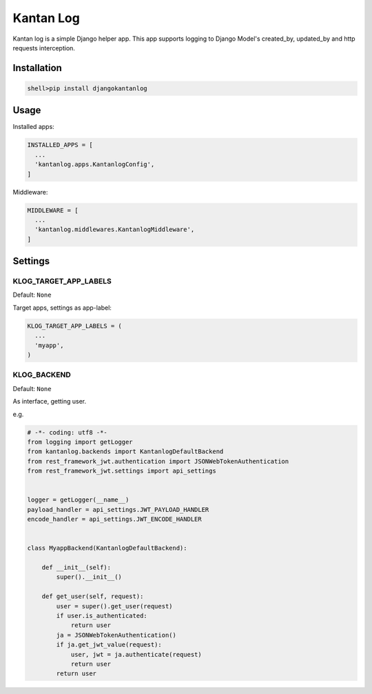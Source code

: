 ============
Kantan Log
============

.. image:: https://travis-ci.org/mmiyajima2/django-kantanlog.svg?branch=master
    :target: https://travis-ci.org/mmiyajima2/django-kantanlog


.. image:: https://coveralls.io/repos/github/mmiyajima2/django-kantanlog/badge.svg?branch=master
	:target: https://coveralls.io/github/mmiyajima2/django-kantanlog?branch=master


Kantan log is a simple Django helper app.
This app supports logging to Django Model's created_by, updated_by and http requests interception.


Installation
===============

.. code:: bash

  shell>pip install djangokantanlog

Usage
===============
Installed apps:

.. code:: python

  INSTALLED_APPS = [
    ...
    'kantanlog.apps.KantanlogConfig',
  ]
  
Middleware:

.. code:: python

  MIDDLEWARE = [
    ...
    'kantanlog.middlewares.KantanlogMiddleware',
  ]


Settings
===============

KLOG_TARGET_APP_LABELS
-------------------------

Default: ``None``

Target apps, settings as app-label:

.. code:: python

  KLOG_TARGET_APP_LABELS = (
    ...
    'myapp',
  )
  
KLOG_BACKEND
---------------

Default: ``None``

As interface, getting user.

e.g.

.. code:: python

  # -*- coding: utf8 -*-
  from logging import getLogger
  from kantanlog.backends import KantanlogDefaultBackend
  from rest_framework_jwt.authentication import JSONWebTokenAuthentication
  from rest_framework_jwt.settings import api_settings


  logger = getLogger(__name__)
  payload_handler = api_settings.JWT_PAYLOAD_HANDLER
  encode_handler = api_settings.JWT_ENCODE_HANDLER


  class MyappBackend(KantanlogDefaultBackend):

      def __init__(self):
          super().__init__()

      def get_user(self, request):
          user = super().get_user(request)
          if user.is_authenticated:
              return user
          ja = JSONWebTokenAuthentication()
          if ja.get_jwt_value(request):
              user, jwt = ja.authenticate(request)
              return user
          return user 
